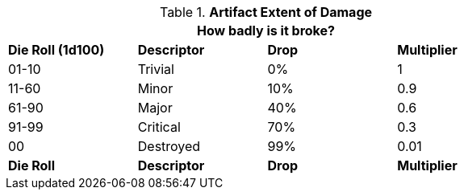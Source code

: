 // Table 21.2 Artifact Extent of Damage
.*Artifact Extent of Damage*
[width="75%",cols="4*^",frame="all", stripes="even"]
|===
4+<|How badly is it broke? 

s|Die Roll (1d100)
s|Descriptor
s|Drop
s|Multiplier

|01-10
|Trivial
|0%
|1

|11-60
|Minor
|10%
|0.9

|61-90
|Major
|40%
|0.6

|91-99
|Critical
|70%
|0.3

|00
|Destroyed
|99%
|0.01

s|Die Roll
s|Descriptor
s|Drop
s|Multiplier
|===
